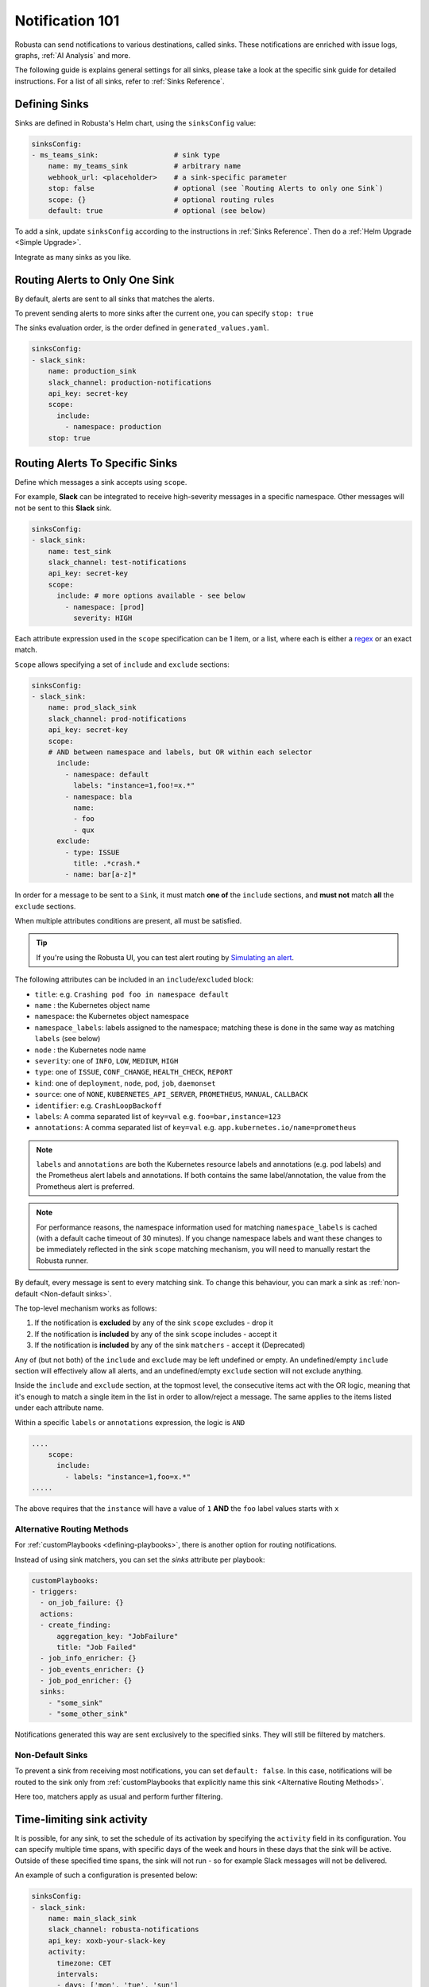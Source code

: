 .. _sinks-overview:

Notification 101
==========================

Robusta can send notifications to various destinations, called sinks. These notifications are enriched with issue logs, graphs, :ref:`AI Analysis` and more.

The following guide is explains general settings for all sinks, please take a look at the specific sink guide for detailed instructions. For a list of all sinks, refer to :ref:`Sinks Reference`.

Defining Sinks
^^^^^^^^^^^^^^^^^^
Sinks are defined in Robusta's Helm chart, using the ``sinksConfig`` value:

.. code-block:: yaml

    sinksConfig:
    - ms_teams_sink:                  # sink type
        name: my_teams_sink           # arbitrary name
        webhook_url: <placeholder>    # a sink-specific parameter
        stop: false                   # optional (see `Routing Alerts to only one Sink`)
        scope: {}                     # optional routing rules
        default: true                 # optional (see below)

To add a sink, update ``sinksConfig`` according to the instructions in :ref:`Sinks Reference`. Then do a :ref:`Helm Upgrade <Simple Upgrade>`.

Integrate as many sinks as you like.

.. _sink-matchers:

Routing Alerts to Only One Sink
^^^^^^^^^^^^^^^^^^^^^^^^^^^^^^^^^^^^

By default, alerts are sent to all sinks that matches the alerts.

To prevent sending alerts to more sinks after the current one, you can specify ``stop: true``

The sinks evaluation order, is the order defined in ``generated_values.yaml``.

.. code-block:: yaml

    sinksConfig:
    - slack_sink:
        name: production_sink
        slack_channel: production-notifications
        api_key: secret-key
        scope:
          include:
            - namespace: production
        stop: true

.. _sink-scope-matching:

Routing Alerts To Specific Sinks
^^^^^^^^^^^^^^^^^^^^^^^^^^^^^^^^^^^^

Define which messages a sink accepts using ``scope``.

For example, **Slack**  can be integrated to receive high-severity messages in a specific namespace. Other messages will not be sent to this **Slack** sink.

.. code-block:: yaml

    sinksConfig:
    - slack_sink:
        name: test_sink
        slack_channel: test-notifications
        api_key: secret-key
        scope:
          include: # more options available - see below
            - namespace: [prod]
              severity: HIGH

Each attribute expression used in the ``scope`` specification can be 1 item, or a list, where each is either a `regex <https://docs.python.org/3/library/re.html#re.match>`_ or an exact match.

``Scope`` allows specifying a set of ``include`` and ``exclude`` sections:

.. code-block:: yaml

    sinksConfig:
    - slack_sink:
        name: prod_slack_sink
        slack_channel: prod-notifications
        api_key: secret-key
        scope:
        # AND between namespace and labels, but OR within each selector
          include:
            - namespace: default
              labels: "instance=1,foo!=x.*"
            - namespace: bla
              name:
              - foo
              - qux
          exclude:
            - type: ISSUE
              title: .*crash.*
            - name: bar[a-z]*


In order for a message to be sent to a ``Sink``, it must match **one of** the ``include`` sections, and **must not** match **all** the ``exclude`` sections.

When multiple attributes conditions are present, all must be satisfied.

.. tip::

    If you're using the Robusta UI, you can test alert routing by `Simulating an alert <https://platform.robusta.dev/simulate-alert/>`_.

The following attributes can be included in an ``include``/``excluded`` block:

- ``title``: e.g. ``Crashing pod foo in namespace default``
- ``name`` : the Kubernetes object name
- ``namespace``: the Kubernetes object namespace
- ``namespace_labels``: labels assigned to the namespace; matching these is done in the same way as matching ``labels`` (see below)
- ``node`` : the Kubernetes node name
- ``severity``: one of ``INFO``, ``LOW``, ``MEDIUM``, ``HIGH``
- ``type``: one of ``ISSUE``, ``CONF_CHANGE``, ``HEALTH_CHECK``, ``REPORT``
- ``kind``: one of ``deployment``, ``node``, ``pod``, ``job``, ``daemonset``
- ``source``: one of ``NONE``, ``KUBERNETES_API_SERVER``, ``PROMETHEUS``, ``MANUAL``, ``CALLBACK``
- ``identifier``: e.g. ``CrashLoopBackoff``
- ``labels``: A comma separated list of ``key=val`` e.g. ``foo=bar,instance=123``
- ``annotations``: A comma separated list of ``key=val`` e.g. ``app.kubernetes.io/name=prometheus``

.. note::

    ``labels`` and ``annotations`` are both the Kubernetes resource labels and annotations
    (e.g. pod labels) and the Prometheus alert labels and annotations. If both contains the
    same label/annotation, the value from the Prometheus alert is preferred.

.. note::

    For performance reasons, the namespace information used for matching ``namespace_labels``
    is cached (with a default cache timeout of 30 minutes). If you change namespace labels
    and want these changes to be immediately reflected in the sink ``scope`` matching
    mechanism, you will need to manually restart the Robusta runner.

.. details:: How do I find the ``identifier`` value to use in a match block? (deprecated)

    For Prometheus alerts, it's always the alert name.

    .. TODO: update after we finish our improvements here:
    .. For builtin APIServer alerts, it can vary, but common values are ``CrashLoopBackoff``, ``ImagePullBackoff``, ``ConfigurationChange/KubernetesResource/Change``, and ``JobFailure``.

    For custom playbooks, it's the value you set in :ref:`create_finding<create_finding>` under ``aggregation_key``.

    Ask us in Slack if you need help.

By default, every message is sent to every matching sink. To change this behaviour, you can mark a sink as :ref:`non-default <Non-default sinks>`.

The top-level mechanism works as follows:

#. If the notification is **excluded** by any of the sink ``scope`` excludes - drop it
#. If the notification is **included** by any of the sink ``scope`` includes - accept it
#. If the notification is **included** by any of the sink ``matchers`` - accept it (Deprecated)

Any of (but not both) of the ``include`` and ``exclude`` may be left undefined or empty.
An undefined/empty ``include`` section will effectively allow all alerts, and an
undefined/empty ``exclude`` section will not exclude anything.

Inside the ``include`` and ``exclude`` section, at the topmost level, the consecutive
items act with the OR logic, meaning that it's enough to match a single item in the
list in order to allow/reject a message. The same applies to the items listed under
each attribute name.

Within a specific ``labels`` or ``annotations`` expression, the logic is ``AND``

.. code-block:: yaml

    ....
        scope:
          include:
            - labels: "instance=1,foo=x.*"
    .....

The above requires that the ``instance`` will have a value of ``1`` **AND** the ``foo`` label values starts with ``x``


Alternative Routing Methods
************************************************

For :ref:`customPlaybooks <defining-playbooks>`, there is another option for routing notifications.

Instead of using sink matchers, you can set the *sinks* attribute per playbook:

.. code-block:: yaml

    customPlaybooks:
    - triggers:
      - on_job_failure: {}
      actions:
      - create_finding:
          aggregation_key: "JobFailure"
          title: "Job Failed"
      - job_info_enricher: {}
      - job_events_enricher: {}
      - job_pod_enricher: {}
      sinks:
        - "some_sink"
        - "some_other_sink"

Notifications generated this way are sent exclusively to the specified sinks. They will still be filtered by matchers.

Non-Default Sinks
*********************************

To prevent a sink from receiving most notifications, you can set ``default: false``. In this case, notifications will be
routed to the sink only from :ref:`customPlaybooks that explicitly name this sink <Alternative Routing Methods>`.

Here too, matchers apply as usual and perform further filtering.

Time-limiting sink activity
^^^^^^^^^^^^^^^^^^^^^^^^^^^^^^^^^

It is possible, for any sink, to set the schedule of its activation by specifying the ``activity`` field in its
configuration. You can specify multiple time spans, with specific days of the week and hours in these days that
the sink will be active. Outside of these specified time spans, the sink will not run - so for example Slack
messages will not be delivered.

An example of such a configuration is presented below:

.. code-block:: yaml

    sinksConfig:
    - slack_sink:
        name: main_slack_sink
        slack_channel: robusta-notifications
        api_key: xoxb-your-slack-key
        activity:
          timezone: CET
          intervals:
          - days: ['mon', 'tue', 'sun']
            hours:
            - start: 10:00
              end: 11:00
            - start: 16:00
              end: 17:00
          - days: ['thr']
            hours:
            - start: 10:00
              end: 16:00
            - start: 16:05
              end: 23:00

Note that if the ``activity`` field is omitted, it is assumed that the sink will always be activated.
As seen above, each section under ``intervals`` may have multiple spans of time under the ``hours``
key. If the ``hours`` section is omitted for a given interval, it's assumed that the sink will be
active for all the specified days, irrespective of time.

.. details:: Supported Timezones

    .. code-block::

      Africa/Abidjan
      Africa/Accra
      Africa/Addis_Ababa
      Africa/Algiers
      Africa/Asmara
      Africa/Asmera
      Africa/Bamako
      Africa/Bangui
      Africa/Banjul
      Africa/Bissau
      Africa/Blantyre
      Africa/Brazzaville
      Africa/Bujumbura
      Africa/Cairo
      Africa/Casablanca
      Africa/Ceuta
      Africa/Conakry
      Africa/Dakar
      Africa/Dar_es_Salaam
      Africa/Djibouti
      Africa/Douala
      Africa/El_Aaiun
      Africa/Freetown
      Africa/Gaborone
      Africa/Harare
      Africa/Johannesburg
      Africa/Juba
      Africa/Kampala
      Africa/Khartoum
      Africa/Kigali
      Africa/Kinshasa
      Africa/Lagos
      Africa/Libreville
      Africa/Lome
      Africa/Luanda
      Africa/Lubumbashi
      Africa/Lusaka
      Africa/Malabo
      Africa/Maputo
      Africa/Maseru
      Africa/Mbabane
      Africa/Mogadishu
      Africa/Monrovia
      Africa/Nairobi
      Africa/Ndjamena
      Africa/Niamey
      Africa/Nouakchott
      Africa/Ouagadougou
      Africa/Porto-Novo
      Africa/Sao_Tome
      Africa/Timbuktu
      Africa/Tripoli
      Africa/Tunis
      Africa/Windhoek
      America/Adak
      America/Anchorage
      America/Anguilla
      America/Antigua
      America/Araguaina
      America/Argentina/Buenos_Aires
      America/Argentina/Catamarca
      America/Argentina/ComodRivadavia
      America/Argentina/Cordoba
      America/Argentina/Jujuy
      America/Argentina/La_Rioja
      America/Argentina/Mendoza
      America/Argentina/Rio_Gallegos
      America/Argentina/Salta
      America/Argentina/San_Juan
      America/Argentina/San_Luis
      America/Argentina/Tucuman
      America/Argentina/Ushuaia
      America/Aruba
      America/Asuncion
      America/Atikokan
      America/Atka
      America/Bahia
      America/Bahia_Banderas
      America/Barbados
      America/Belem
      America/Belize
      America/Blanc-Sablon
      America/Boa_Vista
      America/Bogota
      America/Boise
      America/Buenos_Aires
      America/Cambridge_Bay
      America/Campo_Grande
      America/Cancun
      America/Caracas
      America/Catamarca
      America/Cayenne
      America/Cayman
      America/Chicago
      America/Chihuahua
      America/Coral_Harbour
      America/Cordoba
      America/Costa_Rica
      America/Creston
      America/Cuiaba
      America/Curacao
      America/Danmarkshavn
      America/Dawson
      America/Dawson_Creek
      America/Denver
      America/Detroit
      America/Dominica
      America/Edmonton
      America/Eirunepe
      America/El_Salvador
      America/Ensenada
      America/Fort_Nelson
      America/Fort_Wayne
      America/Fortaleza
      America/Glace_Bay
      America/Godthab
      America/Goose_Bay
      America/Grand_Turk
      America/Grenada
      America/Guadeloupe
      America/Guatemala
      America/Guayaquil
      America/Guyana
      America/Halifax
      America/Havana
      America/Hermosillo
      America/Indiana/Indianapolis
      America/Indiana/Knox
      America/Indiana/Marengo
      America/Indiana/Petersburg
      America/Indiana/Tell_City
      America/Indiana/Vevay
      America/Indiana/Vincennes
      America/Indiana/Winamac
      America/Indianapolis
      America/Inuvik
      America/Iqaluit
      America/Jamaica
      America/Jujuy
      America/Juneau
      America/Kentucky/Louisville
      America/Kentucky/Monticello
      America/Knox_IN
      America/Kralendijk
      America/La_Paz
      America/Lima
      America/Los_Angeles
      America/Louisville
      America/Lower_Princes
      America/Maceio
      America/Managua
      America/Manaus
      America/Marigot
      America/Martinique
      America/Matamoros
      America/Mazatlan
      America/Mendoza
      America/Menominee
      America/Merida
      America/Metlakatla
      America/Mexico_City
      America/Miquelon
      America/Moncton
      America/Monterrey
      America/Montevideo
      America/Montreal
      America/Montserrat
      America/Nassau
      America/New_York
      America/Nipigon
      America/Nome
      America/Noronha
      America/North_Dakota/Beulah
      America/North_Dakota/Center
      America/North_Dakota/New_Salem
      America/Nuuk
      America/Ojinaga
      America/Panama
      America/Pangnirtung
      America/Paramaribo
      America/Phoenix
      America/Port-au-Prince
      America/Port_of_Spain
      America/Porto_Acre
      America/Porto_Velho
      America/Puerto_Rico
      America/Punta_Arenas
      America/Rainy_River
      America/Rankin_Inlet
      America/Recife
      America/Regina
      America/Resolute
      America/Rio_Branco
      America/Rosario
      America/Santa_Isabel
      America/Santarem
      America/Santiago
      America/Santo_Domingo
      America/Sao_Paulo
      America/Scoresbysund
      America/Shiprock
      America/Sitka
      America/St_Barthelemy
      America/St_Johns
      America/St_Kitts
      America/St_Lucia
      America/St_Thomas
      America/St_Vincent
      America/Swift_Current
      America/Tegucigalpa
      America/Thule
      America/Thunder_Bay
      America/Tijuana
      America/Toronto
      America/Tortola
      America/Vancouver
      America/Virgin
      America/Whitehorse
      America/Winnipeg
      America/Yakutat
      America/Yellowknife
      Antarctica/Casey
      Antarctica/Davis
      Antarctica/DumontDUrville
      Antarctica/Macquarie
      Antarctica/Mawson
      Antarctica/McMurdo
      Antarctica/Palmer
      Antarctica/Rothera
      Antarctica/South_Pole
      Antarctica/Syowa
      Antarctica/Troll
      Antarctica/Vostok
      Arctic/Longyearbyen
      Asia/Aden
      Asia/Almaty
      Asia/Amman
      Asia/Anadyr
      Asia/Aqtau
      Asia/Aqtobe
      Asia/Ashgabat
      Asia/Ashkhabad
      Asia/Atyrau
      Asia/Baghdad
      Asia/Bahrain
      Asia/Baku
      Asia/Bangkok
      Asia/Barnaul
      Asia/Beirut
      Asia/Bishkek
      Asia/Brunei
      Asia/Calcutta
      Asia/Chita
      Asia/Choibalsan
      Asia/Chongqing
      Asia/Chungking
      Asia/Colombo
      Asia/Dacca
      Asia/Damascus
      Asia/Dhaka
      Asia/Dili
      Asia/Dubai
      Asia/Dushanbe
      Asia/Famagusta
      Asia/Gaza
      Asia/Harbin
      Asia/Hebron
      Asia/Ho_Chi_Minh
      Asia/Hong_Kong
      Asia/Hovd
      Asia/Irkutsk
      Asia/Istanbul
      Asia/Jakarta
      Asia/Jayapura
      Asia/Jerusalem
      Asia/Kabul
      Asia/Kamchatka
      Asia/Karachi
      Asia/Kashgar
      Asia/Kathmandu
      Asia/Katmandu
      Asia/Khandyga
      Asia/Kolkata
      Asia/Krasnoyarsk
      Asia/Kuala_Lumpur
      Asia/Kuching
      Asia/Kuwait
      Asia/Macao
      Asia/Macau
      Asia/Magadan
      Asia/Makassar
      Asia/Manila
      Asia/Muscat
      Asia/Nicosia
      Asia/Novokuznetsk
      Asia/Novosibirsk
      Asia/Omsk
      Asia/Oral
      Asia/Phnom_Penh
      Asia/Pontianak
      Asia/Pyongyang
      Asia/Qatar
      Asia/Qostanay
      Asia/Qyzylorda
      Asia/Rangoon
      Asia/Riyadh
      Asia/Saigon
      Asia/Sakhalin
      Asia/Samarkand
      Asia/Seoul
      Asia/Shanghai
      Asia/Singapore
      Asia/Srednekolymsk
      Asia/Taipei
      Asia/Tashkent
      Asia/Tbilisi
      Asia/Tehran
      Asia/Tel_Aviv
      Asia/Thimbu
      Asia/Thimphu
      Asia/Tokyo
      Asia/Tomsk
      Asia/Ujung_Pandang
      Asia/Ulaanbaatar
      Asia/Ulan_Bator
      Asia/Urumqi
      Asia/Ust-Nera
      Asia/Vientiane
      Asia/Vladivostok
      Asia/Yakutsk
      Asia/Yangon
      Asia/Yekaterinburg
      Asia/Yerevan
      Atlantic/Azores
      Atlantic/Bermuda
      Atlantic/Canary
      Atlantic/Cape_Verde
      Atlantic/Faeroe
      Atlantic/Faroe
      Atlantic/Jan_Mayen
      Atlantic/Madeira
      Atlantic/Reykjavik
      Atlantic/South_Georgia
      Atlantic/St_Helena
      Atlantic/Stanley
      Australia/ACT
      Australia/Adelaide
      Australia/Brisbane
      Australia/Broken_Hill
      Australia/Canberra
      Australia/Currie
      Australia/Darwin
      Australia/Eucla
      Australia/Hobart
      Australia/LHI
      Australia/Lindeman
      Australia/Lord_Howe
      Australia/Melbourne
      Australia/NSW
      Australia/North
      Australia/Perth
      Australia/Queensland
      Australia/South
      Australia/Sydney
      Australia/Tasmania
      Australia/Victoria
      Australia/West
      Australia/Yancowinna
      Brazil/Acre
      Brazil/DeNoronha
      Brazil/East
      Brazil/West
      CET
      CST6CDT
      Canada/Atlantic
      Canada/Central
      Canada/Eastern
      Canada/Mountain
      Canada/Newfoundland
      Canada/Pacific
      Canada/Saskatchewan
      Canada/Yukon
      Chile/Continental
      Chile/EasterIsland
      Cuba
      EET
      EST
      EST5EDT
      Egypt
      Eire
      Etc/GMT
      Etc/GMT+0
      Etc/GMT+1
      Etc/GMT+10
      Etc/GMT+11
      Etc/GMT+12
      Etc/GMT+2
      Etc/GMT+3
      Etc/GMT+4
      Etc/GMT+5
      Etc/GMT+6
      Etc/GMT+7
      Etc/GMT+8
      Etc/GMT+9
      Etc/GMT-0
      Etc/GMT-1
      Etc/GMT-10
      Etc/GMT-11
      Etc/GMT-12
      Etc/GMT-13
      Etc/GMT-14
      Etc/GMT-2
      Etc/GMT-3
      Etc/GMT-4
      Etc/GMT-5
      Etc/GMT-6
      Etc/GMT-7
      Etc/GMT-8
      Etc/GMT-9
      Etc/GMT0
      Etc/Greenwich
      Etc/UCT
      Etc/UTC
      Etc/Universal
      Etc/Zulu
      Europe/Amsterdam
      Europe/Andorra
      Europe/Astrakhan
      Europe/Athens
      Europe/Belfast
      Europe/Belgrade
      Europe/Berlin
      Europe/Bratislava
      Europe/Brussels
      Europe/Bucharest
      Europe/Budapest
      Europe/Busingen
      Europe/Chisinau
      Europe/Copenhagen
      Europe/Dublin
      Europe/Gibraltar
      Europe/Guernsey
      Europe/Helsinki
      Europe/Isle_of_Man
      Europe/Istanbul
      Europe/Jersey
      Europe/Kaliningrad
      Europe/Kiev
      Europe/Kirov
      Europe/Lisbon
      Europe/Ljubljana
      Europe/London
      Europe/Luxembourg
      Europe/Madrid
      Europe/Malta
      Europe/Mariehamn
      Europe/Minsk
      Europe/Monaco
      Europe/Moscow
      Europe/Nicosia
      Europe/Oslo
      Europe/Paris
      Europe/Podgorica
      Europe/Prague
      Europe/Riga
      Europe/Rome
      Europe/Samara
      Europe/San_Marino
      Europe/Sarajevo
      Europe/Saratov
      Europe/Simferopol
      Europe/Skopje
      Europe/Sofia
      Europe/Stockholm
      Europe/Tallinn
      Europe/Tirane
      Europe/Tiraspol
      Europe/Ulyanovsk
      Europe/Uzhgorod
      Europe/Vaduz
      Europe/Vatican
      Europe/Vienna
      Europe/Vilnius
      Europe/Volgograd
      Europe/Warsaw
      Europe/Zagreb
      Europe/Zaporozhye
      Europe/Zurich
      GB
      GB-Eire
      GMT
      GMT+0
      GMT-0
      GMT0
      Greenwich
      HST
      Hongkong
      Iceland
      Indian/Antananarivo
      Indian/Chagos
      Indian/Christmas
      Indian/Cocos
      Indian/Comoro
      Indian/Kerguelen
      Indian/Mahe
      Indian/Maldives
      Indian/Mauritius
      Indian/Mayotte
      Indian/Reunion
      Iran
      Israel
      Jamaica
      Japan
      Kwajalein
      Libya
      MET
      MST
      MST7MDT
      Mexico/BajaNorte
      Mexico/BajaSur
      Mexico/General
      NZ
      NZ-CHAT
      Navajo
      PRC
      PST8PDT
      Pacific/Apia
      Pacific/Auckland
      Pacific/Bougainville
      Pacific/Chatham
      Pacific/Chuuk
      Pacific/Easter
      Pacific/Efate
      Pacific/Enderbury
      Pacific/Fakaofo
      Pacific/Fiji
      Pacific/Funafuti
      Pacific/Galapagos
      Pacific/Gambier
      Pacific/Guadalcanal
      Pacific/Guam
      Pacific/Honolulu
      Pacific/Johnston
      Pacific/Kanton
      Pacific/Kiritimati
      Pacific/Kosrae
      Pacific/Kwajalein
      Pacific/Majuro
      Pacific/Marquesas
      Pacific/Midway
      Pacific/Nauru
      Pacific/Niue
      Pacific/Norfolk
      Pacific/Noumea
      Pacific/Pago_Pago
      Pacific/Palau
      Pacific/Pitcairn
      Pacific/Pohnpei
      Pacific/Ponape
      Pacific/Port_Moresby
      Pacific/Rarotonga
      Pacific/Saipan
      Pacific/Samoa
      Pacific/Tahiti
      Pacific/Tarawa
      Pacific/Tongatapu
      Pacific/Truk
      Pacific/Wake
      Pacific/Wallis
      Pacific/Yap
      Poland
      Portugal
      ROC
      ROK
      Singapore
      Turkey
      UCT
      US/Alaska
      US/Aleutian
      US/Arizona
      US/Central
      US/East-Indiana
      US/Eastern
      US/Hawaii
      US/Indiana-Starke
      US/Michigan
      US/Mountain
      US/Pacific
      US/Samoa
      UTC
      Universal
      W-SU
      WET
      Zulu

.. details:: Supported Days

    .. code-block:: python

      ['mon', 'tue', 'wed', 'thr', 'fri', 'sat', 'sun']


Examples
^^^^^^^^^^^

🎓 :ref:`Route Alerts By Namespace`

🎓 :ref:`Route Alerts By Type`

🎓 :ref:`Routing with Exclusion Rules`

See Also
^^^^^^^^^^^^

🔔 :ref:`All Sinks <Sinks Reference>`

🎓 :ref:`Silencing Alerts`
